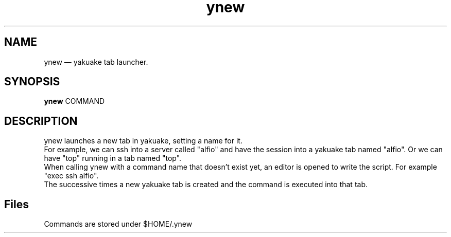 .TH "ynew" "1" 
.SH "NAME" 
ynew \(em yakuake tab launcher.
.SH "SYNOPSIS" 
.PP 
\fBynew\fR COMMAND
.SH "DESCRIPTION" 
.PP 
ynew launches a new tab in yakuake, setting a name for it.
.br
For example, we can ssh into a server called "alfio" and have the session into a yakuake tab named "alfio". Or we can have "top" running in a tab named "top".
.br
When calling ynew with a command name that doesn't exist yet, an editor is opened to write the script. For example "exec ssh alfio".
.br
The successive times a new yakuake tab is created and the command is executed into that tab.
.SH "Files"
Commands are stored under $HOME/.ynew
